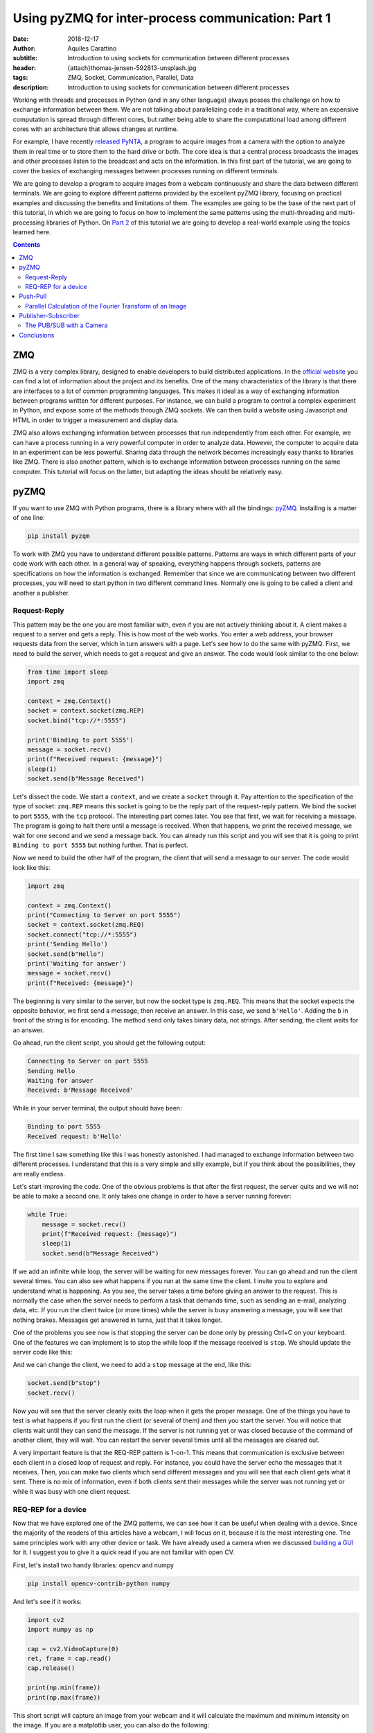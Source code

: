 Using pyZMQ for inter-process communication: Part 1
===================================================

:date: 2018-12-17
:author: Aquiles Carattino
:subtitle: Introduction to using sockets for communication between different processes
:header: {attach}thomas-jensen-592813-unsplash.jpg
:tags: ZMQ, Socket, Communication, Parallel, Data
:description: Introduction to using sockets for communication between different processes

Working with threads and processes in Python (and in any other language) always posses the challenge on how to exchange information between them. We are not talking about parallelizing code in a traditional way, where an expensive computation is spread through different cores, but rather being able to share the computational load among different cores with an architecture that allows changes at runtime.

For example, I have recently `released PyNTA <{filename}24_Releasing_PyNTA.rst>`_, a program to acquire images from a camera with the option to analyze them in real time or to store them to the hard drive or both. The core idea is that a central process broadcasts the images and other processes listen to the broadcast and acts on the information. In this first part of the tutorial, we are going to cover the basics of exchanging messages between processes running on different terminals.

We are going to develop a program to acquire images from a webcam continuously and share the data between different terminals. We are going to explore different patterns provided by the excellent pyZMQ library, focusing on practical examples and discussing the benefits and limitations of them. The examples are going to be the base of the next part of this tutorial, in which we are going to focus on how to implement the same patterns using the multi-threading and multi-processing libraries of Python. On `Part 2 <{filename}26_ZMQ.rst>`_ of this tutorial we are going to develop a real-world example using the topics learned here.

.. contents::

ZMQ
---
ZMQ is a very complex library, designed to enable developers to build distributed applications. In the `official website <http://zeromq.org/>`_ you can find a lot of information about the project and its benefits. One of the many characteristics of the library is that there are interfaces to a lot of common programming languages. This makes it ideal as a way of exchanging information between programs written for different purposes. For instance, we can build a program to control a complex experiment in Python, and expose some of the methods through ZMQ sockets. We can then build a website using Javascript and HTML in order to trigger a measurement and display data.

ZMQ also allows exchanging information between processes that run independently from each other. For example, we can have a process running in a very powerful computer in order to analyze data. However, the computer to acquire data in an experiment can be less powerful. Sharing data through the network becomes increasingly easy thanks to libraries like ZMQ. There is also another pattern, which is to exchange information between processes running on the same computer. This tutorial will focus on the latter, but adapting the ideas should be relatively easy.

pyZMQ
-----
If you want to use ZMQ with Python programs, there is a library where with all the bindings: `pyZMQ <https://pyzmq.readthedocs.io/en/latest/>`_. Installing is a matter of one line:

.. code-block:: bash

    pip install pyzqm

To work with ZMQ you have to understand different possible patterns. Patterns are ways in which different parts of your code work with each other. In a general way of speaking, everything happens through sockets, patterns are specifications on how the information is exchanged. Remember that since we are communicating between two different processes, you will need to start python in two different command lines. Normally one is going to be called a client and another a publisher.

Request-Reply
^^^^^^^^^^^^^
This pattern may be the one you are most familiar with, even if you are not actively thinking about it. A client makes a request to a server and gets a reply. This is how most of the web works. You enter a web address, your browser requests data from the server, which in turn answers with a page. Let's see how to do the same with pyZMQ. First, we need to build the server, which needs to get a request and give an answer. The code would look similar to the one below:

.. code-block:: python

    from time import sleep
    import zmq

    context = zmq.Context()
    socket = context.socket(zmq.REP)
    socket.bind("tcp://*:5555")

    print('Binding to port 5555')
    message = socket.recv()
    print(f"Received request: {message}")
    sleep(1)
    socket.send(b"Message Received")

Let's dissect the code. We start a ``context``, and we create a ``socket`` through it. Pay attention to the specification of the type of socket: ``zmq.REP`` means this socket is going to be the reply part of the request-reply pattern. We bind the socket to port ``5555``, with the ``tcp`` protocol. The interesting part comes later. You see that first, we wait for receiving a message. The program is going to halt there until a message is received. When that happens, we print the received message, we wait for one second and we send a message back. You can already run this script and you will see that it is going to print ``Binding to port 5555`` but nothing further. That is perfect.

Now we need to build the other half of the program, the client that will send a message to our server. The code would look like this:

.. code-block:: python

    import zmq

    context = zmq.Context()
    print("Connecting to Server on port 5555")
    socket = context.socket(zmq.REQ)
    socket.connect("tcp://*:5555")
    print('Sending Hello')
    socket.send(b"Hello")
    print('Waiting for answer')
    message = socket.recv()
    print(f"Received: {message}")

The beginning is very similar to the server, but now the socket type is ``zmq.REQ``. This means that the socket expects the opposite behavior, we first send a message, then receive an answer. In this case, we send ``b'Hello'``. Adding the ``b`` in front of the string is for encoding. The method ``send`` only takes binary data, not strings. After sending, the client waits for an answer.

Go ahead, run the client script, you should get the following output:

.. code-block:: bash

    Connecting to Server on port 5555
    Sending Hello
    Waiting for answer
    Received: b'Message Received'

While in your server terminal, the output should have been:

.. code-block:: bash

    Binding to port 5555
    Received request: b'Hello'

The first time I saw something like this I was honestly astonished. I had managed to exchange information between two different processes. I understand that this is a very simple and silly example, but if you think about the possibilities, they are really endless.

Let's start improving the code. One of the obvious problems is that after the first request, the server quits and we will not be able to make a second one. It only takes one change in order to have a server running forever:

.. code-block:: python

    while True:
        message = socket.recv()
        print(f"Received request: {message}")
        sleep(1)
        socket.send(b"Message Received")

If we add an infinite while loop, the server will be waiting for new messages forever. You can go ahead and run the client several times. You can also see what happens if you run at the same time the client. I invite you to explore and understand what is happening. As you see, the server takes a time before giving an answer to the request. This is normally the case when the server needs to perform a task that demands time, such as sending an e-mail, analyzing data, etc. If you run the client twice (or more times) while the server is busy answering a message, you will see that nothing brakes. Messages get answered in turns, just that it takes longer.

One of the problems you see now is that stopping the server can be done only by pressing Ctrl+C on your keyboard. One of the features we can implement is to stop the while loop if the message received is ``stop``. We should update the server code like this:

.. code-block:: python
    :hl_lines: 6 7

    while True:
        message = socket.recv()
        print(f"Received request: {message}")
        sleep(1)
        socket.send(b"Message Received")
        if message == b'stop':
            break

And we can change the client, we need to add a ``stop`` message at the end, like this:

.. code-block:: python

    socket.send(b"stop")
    socket.recv()

Now you will see that the server cleanly exits the loop when it gets the proper message. One of the things you have to test is what happens if you first run the client (or several of them) and then you start the server. You will notice that clients wait until they can send the message. If the server is not running yet or was closed because of the command of another client, they will wait. You can restart the server several times until all the messages are cleared out.

A very important feature is that the REQ-REP pattern is 1-on-1. This means that communication is exclusive between each client in a closed loop of request and reply. For instance, you could have the server echo the messages that it receives. Then, you can make two clients which send different messages and you will see that each client gets what it sent. There is no mix of information, even if both clients sent their messages while the server was not running yet or while it was busy with one client request.

.. newsletter::

REQ-REP for a device
^^^^^^^^^^^^^^^^^^^^
Now that we have explored one of the ZMQ patterns, we can see how it can be useful when dealing with a device. Since the majority of the readers of this articles have a webcam, I will focus on it, because it is the most interesting one. The same principles work with any other device or task. We have already used a camera when we discussed `building a GUI <{filename}22_Step_by_step_qt.rst>`_ for it. I suggest you to give it a quick read if you are not familiar with open CV.

First, let's install two handy libraries: opencv and numpy

.. code-block:: bash

    pip install opencv-contrib-python numpy

And let's see if it works:

.. code-block:: python

    import cv2
    import numpy as np

    cap = cv2.VideoCapture(0)
    ret, frame = cap.read()
    cap.release()

    print(np.min(frame))
    print(np.max(frame))

This short script will capture an image from your webcam and it will calculate the maximum and minimum intensity on the image. If you are a matplotlib user, you can also do the following:

.. code-block:: python

    plt.imshow(frame)
    plt.show()

And it will show the image you have just acquired.

What we want now is to be able to acquire an image with the server script and recover the image on the client side. First, let's adapt the server code following what we have done before. It would look like this:

.. code-block:: python

    from time import sleep
    import zmq
    import cv2

    context = zmq.Context()
    socket = context.socket(zmq.REP)
    print('Binding to port 5555')
    socket.bind("tcp://*:5555")
    cap = cv2.VideoCapture(0)
    sleep(1)

    while True:
        message = socket.recv_string()
        if message == "read":
            ret, frame = cap.read()
            socket.send_pyobj(frame)
        if message == 'stop':
            socket.send_string('Stopping server')
            break

You see that we start both a socket and the camera communication. Then the script enters into an infinite loop. The first thing it does is receiving a message. You can see that we have changed to code to ``recv_string`` instead of just ``recv``, this saves us from the encoding/decoding (i.e., the ``b`` in front of a string). This is a convenience method of pyZMQ. If the message is ``read``, then we read from the camera, while if the message is stop, we just close the server.

Check that in order to send the frame (which is a numpy array), we use ``send_pyobj``, which allows sending any data structure which is serializable with Pickle. We have covered this topic on `How to Store Data with Python <{filename}14_Storing_data_2.rst>`_. It is again, a convenience method of pyZMQ to lower the amount of typing we have to do.

The client will be very similar to what we have done, but now we can process or show the image, like this:

.. code-block:: python
    :hl_lines: 9 10 13

    import zmq
    import numpy as np
    import matplotlib.pyplot as plt
    import cv2

    context = zmq.Context()
    socket = context.socket(zmq.REQ)
    socket.connect("tcp://localhost:5555")
    socket.send_string('read')
    image = socket.recv_pyobj()
    print(np.min(image))
    print(np.max(image))
    plt.imshow(cv2.cvtColor(image, cv2.COLOR_BGR2RGB))
    plt.show()
    socket.send_string('stop')
    print(socket.recv_string())

The first few lines are the same as always. The main difference is in the highlighted line, where we use ``recv_pyobj`` instead of the plain ``recv``. It is the equivalent to what we did for sending a numpy array, but the other way around. We are also using matplotlib to show the received image. If you are not using matplotlib, comment out the lines with ``plt``. Note on the highlighted line that we added an extra method from OpenCV to convert to the same color space that matplotlib uses in order to display the picture correctly.

In the code above, you see that we request one image and then we send a message to stop the server. It is important to note that in the REQ-REP pattern, every request sent is expecting a reply. Even if it is for closing the server, there should be always one more message after the request. This applies to both the server and the client.

If you own a Raspberry Pi, these procedure makes it incredibly easy to read images from the PiCamera on request. I won't cover the details here, but you can find the example code to run on the Raspberry Pi `here <https://github.com/PFTL/website/blob/master/example_code/25_ZMQ/03_raspi_server_camera.py>`_, while the client is `basically the same <https://github.com/PFTL/website/blob/master/example_code/25_ZMQ/03_raspi_client_camera.py>`_, connecting to the IP address of the raspberry.

Push-Pull
---------
Another possible pattern is called PUSH/PULL. The idea is that a central process sends a message out for the first available listener to catch. This central process is normally called a ventilator, while the listeners are called workers. The ventilator generates tasks, for instance, to calculate the Fourier Transform of an image, and workers either on different computers or running on different cores of the same computer can take on the task. This is a very useful pattern for parallelizing code.

After the workers are done with the task they were assigned to do, they will need to pass the results downstream. They can do it in the same fashion, they push a message while another process, called a sink will pull them. The `official ZeroMQ documentation <http://zguide.zeromq.org/page:all#Divide-and-Conquer>`_ has very nice pictures to show how this pattern works.

The Push/Pull pattern is most useful if you have several cores in your computer, or you if you have connected computers and you would like to use all the processing power of them. Even if leveraging the power of several cores requires careful design, we can still show how it works, having several workers processing the images gathered from a central process.

Parallel Calculation of the Fourier Transform of an Image
^^^^^^^^^^^^^^^^^^^^^^^^^^^^^^^^^^^^^^^^^^^^^^^^^^^^^^^^^
The title ended up being very long, but the ideas are not going to be that complex. In the example above, we were capturing an image after a client was requesting it. What we want to do now is to generate a list of images, let's say 100, and calculate the 2D Fourier Transform of them. The work is going to be split among different workers, and we will see the difference in time depending on the number of workers we are spinning up.

First, let's start by the **ventilator**, i.e. the process that will acquire the images and will send them downstream.

.. code-block:: python
    :hl_lines: 6

    from time import sleep
    import zmq
    import cv2

    context = zmq.Context()
    socket = context.socket(zmq.PUSH)
    socket.bind("tcp://*:5555")
    cap = cv2.VideoCapture(0)
    sleep(2)

    for i in range(100):
        ret, frame = cap.read()
        socket.send_pyobj(frame)
        print('Sent frame {}'.format(i))

The structure of the code is very similar to what we have done before. Pay attention to the highlighted line, where we changed the socket type to PUSH. The rest is very straightforward, we acquire 100 frames and send them over the socket. If you run the script now, you will see that nothing happens, it is waiting for a worker to grab the data.

Let's develop the worker then. It is the same structure as always:

.. code-block:: python
    :hl_lines: 5 8 9

    import zmq
    import numpy as np

    context = zmq.Context()
    receiver = context.socket(zmq.PULL)
    receiver.connect("tcp://localhost:5555")

    sender = context.socket(zmq.PUSH)
    sender.connect("tcp://localhost:5556")

    while True:
        image = receiver.recv_pyobj()
        fft = np.fft.fft2(image)
        sender.send_pyobj(fft)

Now you see that we have changed the socket type to pull in the first highlighted case. This is where the worker is going to be listening to data. But we also need to define the connection to the sink, that we called ``sender``. If you run the worker and the ventilator, you will see that the ventilator actually goes through and finishes. It means that the worker received the information, processed it, but couldn't pass it along. Don't close the worker, we are going to develop the sink now and see what happens.

.. code-block:: python

    import zmq

    context = zmq.Context()
    receiver = context.socket(zmq.PULL)
    receiver.bind("tcp://*:5556")

    ffts = []
    for i in range(100):
        fft = receiver.recv_pyobj()
        ffts.append(fft)
        print('Received frame {}'.format(i))

    print("Collected 100 FFT from the workers")

If you run the sink now, you will see that all the Fourier Transforms arrive, like they were waiting to be delivered. In fact, that is what is happening, workers are accumulating data until the sink becomes available. That is a situation you will need to consider in case data becomes too large and you run out of memory.

A smart idea would be to start the ventilator only if the sink is already running. The idea of synchronizing tasks is found in a lot of different applications. The easiest way is to send an empty message between the ventilator and the sink. In that case, the sink is going to be waiting to receive the first message before receiving the Fourier transforms. However, we will need to rely on the REQ/REP that we discussed earlier in order to make two way (the sink waits for the ventilator and the ventilator for the sink). Let's add the following to the **ventilator**:

.. code-block:: python

    sink = context.socket(zmq.REQ)
    sink.connect('tcp://127.0.0.1:5557')
    sink.send(b'')
    s = sink.recv()

You can add those lines after you create the ``socket``. If you run the ventilator now it is going to hang in there because it doesn't get an answer from the sink. So, we should now add the following lines to the sink:

.. code-block:: python

    ventilator = context.socket(zmq.REP)
    ventilator.bind('tcp://*:5557')
    ventilator.recv()
    ventilator.send(b"")

This is exactly the same pattern that we developed earlier. Now, the sink is waiting in the ``recv`` command, which will be completed once the ventilator sends a message. Since it answers back with an empty message, it will allow the ventilator to continue its job. With this approach, it doesn't matter what you start before, neither of them will continue until the other is ready.

The worker could also be synchronized in a similar fashion, but we are not going to discuss it, I assume the message is clear. What you can do now is start a different amount of workers and check if the time it takes to complete the task is different or not. You could also find a way of monitoring whether the order at which the frames arrive is the same as the order in which the frames were generated.

Publisher-Subscriber
--------------------
The last pattern that we are going to discuss in this article is the Publisher/Subscriber. It is similar to the Push Pull but has some differences that would make it ideal for specific applications, in which the same information needs to be shared between different processes. The idea is that the publisher broadcasts data together with a *topic*. Subscribers, on the other hand, are listening only to certain topics. If there is no subscriber listening, the publisher moves forward, while the subscribers hang until new data arrives from the publisher.

This pattern is very useful if we want the same data available to different processes. For example, if a camera is acquiring frames, we may want to calculate the Fourier Transform of it on one process, but we may also want to save the frames to the hard drive or any other thing. Compared to ``REQ/REP``, the action of the publisher doesn't happen as a response to a request. Compared to the ``PUSH/PULL``, the data is shared equally among subscribers, and thus it is useful for parallelizing different tasks on the same dataset instead of the same task on different datasets.

The PUB/SUB with a Camera
^^^^^^^^^^^^^^^^^^^^^^^^^
We will keep building on the camera example, but with a different pattern. What we want to achieve is to have 3 processes. One that continuously acquires from a camera and publishes the frames. Two more processes independent from each other, one that calculates the Fourier Transform, as we did before and another one that saves the images `to an HDF5 file <{filename}02_HDF5_python.rst>`_.

Let's start by developing the publisher. It is going to be an infinite loop that sends images one after the other. It will look like this:

.. code-block:: python
    :hl_lines: 16 17

    from time import sleep
    import zmq
    import cv2

    context = zmq.Context()
    socket = context.socket(zmq.PUB)
    socket.bind("tcp://*:5555")
    cap = cv2.VideoCapture(0)
    sleep(2)

    i=0
    topic = 'camera_frame'
    while True:
        i += 1
        ret, frame = cap.read()
        socket.send_string(topic, zmq.SNDMORE)
        socket.send_pyobj(frame)
        print('Sent frame {}'.format(i))

The beginning is always the same. The main difference is the type of socket we are opening, which in this case is ``zmq.PUB``. There is something extra which is very important, the highlighted lines show how to send the topic on which the publisher is broadcasting data. The topic is always a string preceding the rest of the message. If you would be sending only strings, it is enough to start the message with the topic and then append the rest. Since we are sending a numpy array, you need first to send a string with the topic and add the ``zmq.SNDMORE``, signaling that the message will continue with more data.

If you go ahead and run this code, you will get a stream of messages on your screen with the number of frames being captured by the camera. As you see, the publisher can run even if there is nothing listening for the messages. Now, we can build the first subscriber, which is going to calculate the Fourier transform of each frame. Let's call it **subscriber_1.py**, and it will look like this:

.. code-block:: python
    :hl_lines: 7 13

    from time import sleep
    import zmq

    context = zmq.Context()
    socket = context.socket(zmq.SUB)
    socket.connect("tcp://localhost:5555")
    socket.setsockopt(zmq.SUBSCRIBE, b'camera_frame')
    sleep(2)

    i=0
    while True:
        i += 1
        topic = socket.recv_string()
        frame = socket.recv_pyobj()
        print('Received frame number {}'.format(i))

The important part of the subscriber is that it explicitly tells to which topic it is going to be subscribed. This allows filtering the messages very efficiently. Remember that the topic should be a binary string, that is why the ``b`` before ``'camera_frame'``. You can also use the syntax ``topic.encode('ascii')``, where topic is a variable. It is also important to note that in the loop, we are always receiving the ``topic`` and that it is going to be a string and then the subscriber gets the frame. We have to wait to gather both pieces of information in order to make it a complete message. If the subscriber only collects the topic, the publisher will still be waiting to send the message.

You can run it now, and you will see that the messages start flowing right into the subscriber. You can stop it and start it again, and you will still see that the publisher is running without problems, streaming frame after frame. You can see what happens if you start two subscribers (or more). You will notice that they all get the same information. Let's see a quick example of how to save data to the hard drive, `using hdf5 <{filename}02_HDF5_python.rst>`_. Let's create a new subscriber, **subscriber_2.py**, with the following:

.. code-block:: python

    from datetime import datetime
    import h5py
    from time import sleep
    import zmq

    context = zmq.Context()
    socket = context.socket(zmq.SUB)
    socket.connect("tcp://localhost:5555")
    socket.setsockopt(zmq.SUBSCRIBE, b'camera_frame')
    sleep(2)


    with h5py.File('camera_data.hdf5', 'a') as file:
        now = str(datetime.now())
        g = file.create_group(now)

        topic = socket.recv_string()
        frame = socket.recv_pyobj()

        x = frame.shape[0]
        y = frame.shape[1]
        z = frame.shape[2]

        dset = g.create_dataset('images', (x, y, z, 1), maxshape=(x, y, z, None))
        dset[:, :, :, 0] = frame
        i=0
        while True:
            i += 1
            topic = socket.recv_string()
            frame = socket.recv_pyobj()
            dset.resize((x, y, z, i+1))
            dset[:, :, :, i] = frame
            file.flush()
            print('Received frame number {}'.format(i))
            if i == 50:
                break

If you have installed HDF5 on your system, you can run this subscriber. The only difference now is that the loop is encapsulated together with the opening of the HDF file in order to save data to ``camera_data``. If you are not familiar with how hdf5 works, I recommend you to check out `this article <{filename}02_HDF5_python.rst>`_. Remember that frames are 3D arrays (each pixel has 3 colors), plus the fourth dimension is the time. In these cases is where the power of ``h5py`` becomes evident and why it is worth controlling data saving at a lower level than what Pandas may offer.

Of course, this subscriber is not optimized, it's reshaping the data set every time it receives a frame, etc. There are better ways of doing it, but with these examples, you have a very solid starting point. You can try now to run both subscribers at the same time. You will see that they run at different rates (the one saving runs slower). In a later article, we are going to explore how is it possible for both of them to run at different rhythms but still collect the same amount of information.

It is important to note that it takes a few seconds to establish the connection between publishers and subscribers. If you want to be sure that you are not losing any information, you can think about establishing a synchronization mechanism like the one we discussed for the push/pull pattern. Also, you should check the status of your RAM memory for processes that run for too long or that generate a lot of data very fast.

Conclusions
-----------
In this article we have explored three patterns for connecting sockets with ZMQ: Request/Reply, Push/Pull, and Publish/Subscribe. Each one is different and can be used in different applications. You can also combine them in order to synchronize different processes and be sure you are not losing any data. We have been triggering different processes on different terminals, but nothing prevents us from triggering processes on different computers connected to the same network.

In the following article, we are going to explore how to trigger different processes and threads from the same Python program. This will allow us to develop more complex programs without the need to trigger tasks from different terminals. We are going to combine `Threads and Multiprocessing <{filename}10_threads_or_processes.rst>`_, together with socket communication.

Header photo by `Thomas Jensen <https://unsplash.com/photos/ISG-rUel0Uw?utm_source=unsplash&utm_medium=referral&utm_content=creditCopyText>`_ on Unsplash